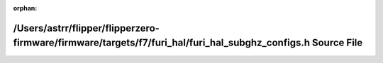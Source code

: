 .. meta::ca58f63df25fdbb09b7a2b36fb3d9dc76eb201add395a90e1a3ac0c0673924051767902f7da56ac233c4181bf7f8542963cf3b6b3fcf630d62f376e6dbb85852

:orphan:

.. title:: Flipper Zero Firmware: /Users/astrr/flipper/flipperzero-firmware/firmware/targets/f7/furi_hal/furi_hal_subghz_configs.h Source File

/Users/astrr/flipper/flipperzero-firmware/firmware/targets/f7/furi\_hal/furi\_hal\_subghz\_configs.h Source File
================================================================================================================

.. container:: doxygen-content

   
   .. raw:: html
     :file: furi__hal__subghz__configs_8h_source.html
